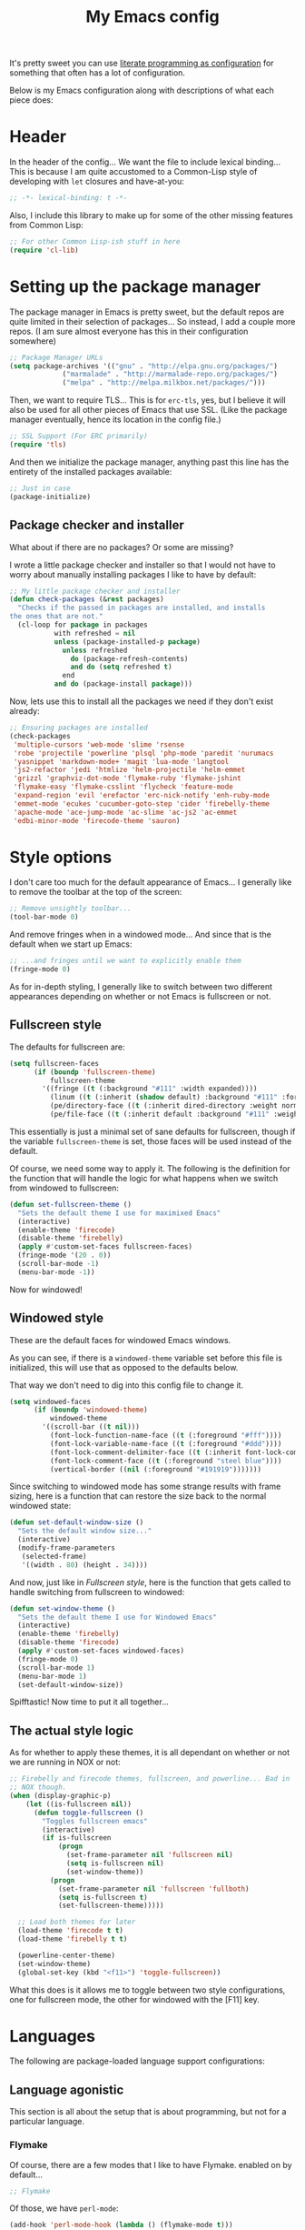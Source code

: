 #+TITLE:My Emacs config
#+STARTUP: hidestars

It's pretty sweet you can use [[info:org#Working with source code][literate programming as configuration]]
for something that often has a lot of configuration.

Below is my Emacs configuration along with descriptions of what each
piece does:

* Header
In the header of the config... We want the file to include lexical
binding... This is because I am quite accustomed to a Common-Lisp
style of developing with =let= closures and have-at-you:
#+BEGIN_SRC emacs-lisp :tangle yes :eval no :padline no
  ;; -*- lexical-binding: t -*-
#+END_SRC

Also, I include this library to make up for some of the other missing
features from Common Lisp:
#+BEGIN_SRC emacs-lisp :tangle yes
  ;; For other Common Lisp-ish stuff in here
  (require 'cl-lib)
#+END_SRC


* Setting up the package manager
The package manager in Emacs is pretty sweet, but the default repos
are quite limited in their selection of packages... So instead, I add
a couple more repos. (I am sure almost everyone has this in their
configuration somewhere)
#+BEGIN_SRC emacs-lisp :tangle yes
  ;; Package Manager URLs
  (setq package-archives '(("gnu" . "http://elpa.gnu.org/packages/")
               ("marmalade" . "http://marmalade-repo.org/packages/")
               ("melpa" . "http://melpa.milkbox.net/packages/")))
#+END_SRC

Then, we want to require TLS... This is for =erc-tls=, yes, but I
believe it will also be used for all other pieces of Emacs that use
SSL. (Like the package manager eventually, hence its location in the
config file.)
#+BEGIN_SRC emacs-lisp :tangle yes
  ;; SSL Support (For ERC primarily)
  (require 'tls)
#+END_SRC

And then we initialize the package manager, anything past this line
has the entirety of the installed packages available:
#+BEGIN_SRC emacs-lisp :tangle yes
  ;; Just in case
  (package-initialize)
#+END_SRC

** Package checker and installer
What about if there are no packages? Or some are missing?

I wrote a little package checker and installer so that I would not
have to worry about manually installing packages I like to have by
default:
#+BEGIN_SRC emacs-lisp :tangle yes
  ;; My little package checker and installer
  (defun check-packages (&rest packages)
    "Checks if the passed in packages are installed, and installs
  the ones that are not."
    (cl-loop for package in packages
             with refreshed = nil
             unless (package-installed-p package)
               unless refreshed
                 do (package-refresh-contents)
                 and do (setq refreshed t)
               end
             and do (package-install package)))
#+END_SRC

Now, lets use this to install all the packages we need if they don't
exist already:
#+BEGIN_SRC emacs-lisp :tangle yes
  ;; Ensuring packages are installed
  (check-packages
   'multiple-cursors 'web-mode 'slime 'rsense
   'robe 'projectile 'powerline 'plsql 'php-mode 'paredit 'nurumacs
   'yasnippet 'markdown-mode+ 'magit 'lua-mode 'langtool
   'js2-refactor 'jedi 'htmlize 'helm-projectile 'helm-emmet
   'grizzl 'graphviz-dot-mode 'flymake-ruby 'flymake-jshint
   'flymake-easy 'flymake-csslint 'flycheck 'feature-mode
   'expand-region 'evil 'erefactor 'erc-nick-notify 'enh-ruby-mode
   'emmet-mode 'ecukes 'cucumber-goto-step 'cider 'firebelly-theme
   'apache-mode 'ace-jump-mode 'ac-slime 'ac-js2 'ac-emmet
   'edbi-minor-mode 'firecode-theme 'sauron)
#+END_SRC


* Style options
I don't care too much for the default appearance of Emacs... I
generally like to remove the toolbar at the top of the screen:

#+BEGIN_SRC emacs-lisp :tangle yes
  ;; Remove unsightly toolbar...
  (tool-bar-mode 0)
#+END_SRC

And remove fringes when in a windowed mode... And since that is the
default when we start up Emacs:

#+BEGIN_SRC emacs-lisp :tangle yes
  ;; ...and fringes until we want to explicitly enable them
  (fringe-mode 0)
#+END_SRC

As for in-depth styling, I generally like to switch between two
different appearances depending on whether or not Emacs is fullscreen
or not.

** Fullscreen style
The defaults for fullscreen are:
#+BEGIN_SRC emacs-lisp :tangle yes
  (setq fullscreen-faces
        (if (boundp 'fullscreen-theme)
            fullscreen-theme
          '((fringe ((t (:background "#111" :width expanded))))
            (linum ((t (:inherit (shadow default) :background "#111" :foreground "#e0e0e0"))) t)
            (pe/directory-face ((t (:inherit dired-directory :weight normal :height 0.9))) t)
            (pe/file-face ((t (:inherit default :background "#111" :weight normal :height 0.9))) t))))
#+END_SRC

This essentially is just a minimal set of sane defaults for
fullscreen, though if the variable =fullscreen-theme= is set, those
faces will be used instead of the default.

Of course, we need some way to apply it. The following is the
definition for the function that will handle the logic for what
happens when we switch from windowed to fullscreen:
#+BEGIN_SRC emacs-lisp :tangle yes
  (defun set-fullscreen-theme ()
    "Sets the default theme I use for maximixed Emacs"
    (interactive)
    (enable-theme 'firecode)
    (disable-theme 'firebelly)
    (apply #'custom-set-faces fullscreen-faces)
    (fringe-mode '(20 . 0))
    (scroll-bar-mode -1)
    (menu-bar-mode -1))
#+END_SRC

Now for windowed!

** Windowed style
These are the default faces for windowed Emacs windows.

As you can see, if there is a =windowed-theme= variable set before
this file is initialized, this will use that as opposed to the
defaults below.

That way we don't need to dig into this config file to change it.
#+BEGIN_SRC emacs-lisp :tangle yes
  (setq windowed-faces
        (if (boundp 'windowed-theme)
            windowed-theme
          '((scroll-bar ((t nil)))
            (font-lock-function-name-face ((t (:foreground "#fff"))))
            (font-lock-variable-name-face ((t (:foreground "#ddd"))))
            (font-lock-comment-delimiter-face ((t (:inherit font-lock-comment-face :foreground "steel blue"))))
            (font-lock-comment-face ((t (:foreground "steel blue"))))
            (vertical-border ((nil (:foreground "#191919")))))))
#+END_SRC

Since switching to windowed mode has some strange results with frame
sizing, here is a function that can restore the size back to the
normal windowed state:
#+BEGIN_SRC emacs-lisp :tangle yes
  (defun set-default-window-size ()
    "Sets the default window size..."
    (interactive)
    (modify-frame-parameters
     (selected-frame)
     '((width . 80) (height . 34))))
#+END_SRC

And now, just like in [[Fullscreen style]], here is the function that gets
called to handle switching from fullscreen to windowed:

#+BEGIN_SRC emacs-lisp :tangle yes
  (defun set-window-theme ()
    "Sets the default theme I use for Windowed Emacs"
    (interactive)
    (enable-theme 'firebelly)
    (disable-theme 'firecode)
    (apply #'custom-set-faces windowed-faces)
    (fringe-mode 0)
    (scroll-bar-mode 1)
    (menu-bar-mode 1)
    (set-default-window-size))
#+END_SRC

Spifftastic! Now time to put it all together...

** The actual style logic
As for whether to apply these themes, it is all dependant on whether
or not we are running in NOX or not:
#+BEGIN_SRC emacs-lisp :tangle yes
  ;; Firebelly and firecode themes, fullscreen, and powerline... Bad in
  ;; NOX though.
  (when (display-graphic-p)
      (let ((is-fullscreen nil))
        (defun toggle-fullscreen ()
          "Toggles fullscreen emacs"
          (interactive)
          (if is-fullscreen
              (progn
                (set-frame-parameter nil 'fullscreen nil)
                (setq is-fullscreen nil)
                (set-window-theme))
            (progn
              (set-frame-parameter nil 'fullscreen 'fullboth)
              (setq is-fullscreen t)
              (set-fullscreen-theme)))))

    ;; Load both themes for later
    (load-theme 'firecode t t)
    (load-theme 'firebelly t t)

    (powerline-center-theme)
    (set-window-theme)
    (global-set-key (kbd "<f11>") 'toggle-fullscreen))
#+END_SRC

What this does is it allows me to toggle between two style
configurations, one for fullscreen mode, the other for windowed with
the [F11] key.


* Languages
The following are package-loaded language support configurations:

** Language agonistic
This section is all about the setup that is about programming, but not
for a particular language.

*** Flymake
Of course, there are a few modes that I like to have Flymake.
enabled on by default...
#+BEGIN_SRC emacs-lisp :tangle yes :eval no
  ;; Flymake
#+END_SRC

Of those, we have =perl-mode=:
#+BEGIN_SRC emacs-lisp :tangle yes :padline no
  (add-hook 'perl-mode-hook (lambda () (flymake-mode t)))
#+END_SRC

And =php-mode=:
#+BEGIN_SRC emacs-lisp :tangle yes :padline no
  (add-hook 'php-mode-hook (lambda () (flymake-mode t)))
#+END_SRC

*** Autocomplete
Autocomplete is magnificent. I will have it enabled for almost every
programming mode in existence.

#+BEGIN_SRC emacs-lisp :tangle yes
  (ac-config-default)
  (add-to-list 'ac-modes 'web-mode)
#+END_SRC

I added =web-mode= to the =ac-modes= list here because I think
=ac-modes= is set when you start =autocomplete= with
=ac-config-default=.

*** Compile
I generally like having a compile command as [F5]:
#+BEGIN_SRC emacs-lisp :tangle yes
  (define-key global-map (kbd "<f5>") 'compile)
#+END_SRC

No, compiling is not always relevant to all languages, but it doubles
as a quick command-line, which is almost always useful.

** C and C++
Emacs' [[info:Semantic][Semantic]] mode is really good at C... I have not tested it
extensively with C++ though.

But with it, we get definition jumping and some quite intelligent
=autocomplete=... So I simply define the jumping keybinding, the
=autocomplete= sources, and add it to both C and C++ modes as hooks:

#+BEGIN_SRC emacs-lisp :tangle yes
  ;; C and C++
  (defun c-modes-hook ()
    (semantic-mode)
    (local-set-key (kbd "s-<f3>") #'semantic-ia-fast-jump)
    (setq ac-sources '(ac-source-semantic
               ac-source-yasnippet)))
  (add-hook 'c-mode-hook 'c-modes-hook)
  (add-hook 'c++-mode-hook 'c-modes-hook)
#+END_SRC

** Clojure
All I do for Clojure is turn on =eldoc-mode=. The rest is handled by
CIDER:


#+BEGIN_SRC emacs-lisp :tangle yes
  ;; CIDER, Clojure
  (add-hook 'cider-mode-hook 'cider-turn-on-eldoc-mode)
#+END_SRC

** Common Lisp
The Common Lisp setup is largely just setting up Slime and Slime's
=autocomplete= source according to [[https://github.com/slime/slime][their Github page]].
#+BEGIN_SRC emacs-lisp :tangle yes
  ;; Common Lisp
  ;; Set your lisp system and, optionally, some contribs Common Lisp
  (setq slime-contribs '(slime-fancy slime-asdf))
  (add-hook 'slime-mode-hook 'set-up-slime-ac)
  (add-hook 'slime-repl-mode-hook 'set-up-slime-ac)
  (add-to-list 'ac-modes 'slime-repl-mode)
#+END_SRC

Nothing really special here.

** ELISP
#+BEGIN_SRC emacs-lisp :tangle yes :eval no
  ;; ELISP
#+END_SRC
My ELISP configuration is largely just setting up =erefactor= and then
adding it to the three ELISP modes.

So first I require the package:
#+BEGIN_SRC emacs-lisp :tangle yes
  (require 'erefactor)
#+END_SRC

Then I define a hook that turns on =erefactor='s scope highlighting,
=eldoc-mode=, and defines a key for to start refactoring:

#+BEGIN_SRC emacs-lisp :tangle yes
  ;; Hook for all ELISP modes
  (defun el-hook ()
    (define-key emacs-lisp-mode-map "\C-c\C-v" erefactor-map)
    (erefactor-lazy-highlight-turn-on)
    (eldoc-mode t))
#+END_SRC

Then I simply assign the function as a hook for all of the ELISP
modes:
#+BEGIN_SRC emacs-lisp :tangle yes
  ;; And assigning to said modes
  (add-hook 'emacs-lisp-mode-hook 'el-hook)
  (add-hook 'lisp-interaction-mode-hook 'el-hook)
  (add-hook 'ielm-mode-hook 'el-hook)
#+END_SRC

** Feature
#+BEGIN_SRC emacs-lisp :tangle yes :eval no
  ;; Feature mode
#+END_SRC

Since I work with [[https://cucumber.io/][Cucumber]] feature files reasonably often, I find it
useful to be able to jump right to the definition of some Cucumber
step I am looking at. I also like Slime's evaluation bindings, so I
emulate those here:
#+BEGIN_SRC emacs-lisp :tangle yes
  (add-hook 'feature-mode-hook
            (lambda ()
              (local-set-key (kbd "C-c C-c") 'feature-verify-scenario-at-pos)
              (local-set-key (kbd "C-c C-k") 'feature-verify-all-scenarios-in-buffer)
              (local-set-key (kbd "<f5>") 'feature-verify-all-scenarios-in-project)
              (local-set-key (kbd "s-<f3>") 'jump-to-cucumber-step)))
#+END_SRC

** HTML, JSP, PHP, and so on...
For most markup-centric web development, I start up =web-mode=:

#+BEGIN_SRC emacs-lisp :tangle yes
  ;; Web Mode for HTML, JSPs, etc...
  (add-to-list 'auto-mode-alist '("\\.[sj]?html?\\'" . web-mode))
  (add-to-list 'auto-mode-alist '("\\.jsp\\'" . web-mode))
  (add-to-list 'auto-mode-alist '("\\.phtml$" . web-mode))
  (add-to-list 'auto-mode-alist '("\\.php[34]?\\'" . web-mode))
  (add-to-list 'auto-mode-alist '("\\.erb$" . web-mode))
  (setq web-mode-engines-alist  '(("jsp" . "\\.tag\\'")))
#+END_SRC

I also start up [[http://emmet.io/][Emmet]] for =web-mode=, any =sgml-mode= derivative, and
for =css-mode=...

I also have a few other =web-mode= tweaks in the =web-mode-hook= I
define.
#+BEGIN_SRC emacs-lisp :tangle yes
  (defun web-mode-hook ()
    "Hooks for Web mode."
    (setq web-mode-html-offset 2)
    (setq web-mode-css-offset 2)
    (setq web-mode-script-offset 2)
    (emmet-mode 1)
    (setq emmet-indentation 2)
    (toggle-truncate-lines t)
    (yas-minor-mode 1))
  (add-hook 'web-mode-hook 'web-mode-hook)
  (add-hook 'sgml-mode-hook 'ac-emmet-html-setup)
  (add-hook 'css-mode-hook 'ac-emmet-css-setup)
#+END_SRC

** Java
I don't do much Java in Emacs, that generally is the job of Eclipse
because of its super-intelligent support, integration with
everything, and ridiculous debugger capabilities... But when I
do... I only have one real tweak to make:

#+BEGIN_SRC emacs-lisp :tangle yes
  ;; Java
  (add-hook 'java-mode-hook
            (lambda ()
              ;; Because these tend to be a lot longer than 80 width
              ;; and wrapping is ugly.
              (toggle-truncate-lines t)))
#+END_SRC

** JavaScript
#+BEGIN_SRC emacs-lisp :tangle yes :eval no
  ;; JavaScript
#+END_SRC
The support for JavaScript in Emacs is ridiculous. We have an entire
parser in the =js2-mode= package, which is very well-written.

#+BEGIN_SRC emacs-lisp :tangle yes
  (add-to-list 'auto-mode-alist '("\\.js\\'" . js2-mode))
#+END_SRC

And using this parser, we get things like =js2-refactor=, which
allows for advanced automatic refactoring like renaming variables and
extracting code blocks with intelligent attention to scope:

#+BEGIN_SRC emacs-lisp :tangle yes
  (require 'js2-refactor)
#+END_SRC

There is also great =autocomplete= support with =ac-js2=... And that
allows for scope-intelligent jumping to definitions:

#+BEGIN_SRC emacs-lisp :tangle yes
    (add-hook 'js2-mode-hook
          (lambda ()
            (ac-js2-mode)
            (local-set-key (kbd "s-<f3>") #'ac-js2-jump-to-definition)))
#+END_SRC

And even without =js2=, we still have external tools like =jshint=
which are integrated with =flymake=:
#+BEGIN_SRC emacs-lisp :tangle yes
  (require 'flymake-jshint)
#+END_SRC

** Markdown mode
#+BEGIN_SRC emacs-lisp :tangle yes :eval no
  ;; Markdown
#+END_SRC

As of the time of writing, I don't think markdown mode has it set
automagically start for files with the =.md= file extension, so:
#+BEGIN_SRC emacs-lisp :tangle yes
  (add-to-list 'auto-mode-alist '("\\.md$" . markdown-mode))
#+END_SRC

** Python
I don't really write Python, but for the times I do, Jedi is neat:
#+BEGIN_SRC emacs-lisp :tangle yes
  ;; Jedi, for Python sweetness
  (add-hook 'python-mode-hook
            (lambda ()
              (jedi:ac-setup)
              (setq jedi:complete-on-dot t)))
#+END_SRC

** Ruby
#+BEGIN_SRC emacs-lisp :tangle yes :eval no
  ;; Ruby support
#+END_SRC

The default Ruby mode in Emacs is pretty good, partially because it
was [[http://www.slideshare.net/yukihiro_matz/how-emacs-changed-my-life][written by Matz himself.]] But there is still room for improvement:

First off, when =ruby-mode= is loaded, we also want to load
=robe-mode=, which allows for using an interactive Ruby instance for
completion...

#+BEGIN_SRC emacs-lisp :tangle yes
  (add-hook 'ruby-mode-hook 'robe-mode)
#+END_SRC

And for error checking, we use =flymake-ruby=:
#+BEGIN_SRC emacs-lisp :tangle yes
  (add-hook 'ruby-mode-hook 'flymake-ruby-load)
#+END_SRC

There is an Enhanced Ruby Mode =enh-ruby=, though it is a bit finicky
currently, so I don't load it by default... But for the times I do
use it, I have defined this hook to configure it to use =robe-mode=
like normal Ruby mode and set up a bunch of =autocomplete= sources
for code assist:
#+BEGIN_SRC emacs-lisp :tangle yes
  (add-hook 'enh-ruby-mode-hook
            (lambda ()
              (robe-mode)
              (add-to-list 'ac-sources 'ac-source-robe)
              (add-to-list 'ac-sources 'ac-source-rsense-method)
              (add-to-list 'ac-sources 'ac-source-rsense-constant)))
#+END_SRC

** SQL
Emacs seems to fail at escaping backslashes in SQL files... So I have
slightly modified the syntax entry for the backslash character in SQL
files so it acts like a proper escape:
#+BEGIN_SRC emacs-lisp :tangle yes
  ;; SQL, fix buffer escaping
  (add-hook 'sql-mode-hook
            (lambda ()
              (modify-syntax-entry ?\\ "\\" sql-mode-syntax-table)))
#+END_SRC


* Utility
The following are things that are nice to have set up during normal
Emacs usage, but aren't for any type of task in particular.

** Sauron
#+BEGIN_SRC emacs-lisp :tangle yes :eval no
  ;; Supremely useful monitor -- Sauron
#+END_SRC

The all-seeing eye, Sauron is quite useful, though I want to add some
functionality to the modeline with it, so I make higher-priority
messages set a variable: =sauron-alert=:

#+BEGIN_SRC emacs-lisp :tangle yes
  (add-hook 'sauron-event-added-functions
            (lambda (what priority message &optional event)
              (when (<= 4 priority)
                (setq sauron-alert t))))
#+END_SRC

The above means you can do something like the following:
#+BEGIN_SRC emacs-lisp :tangle no
  (when (boundp 'sauron-alert)
    "Code goes here for when Suaron sees something, yo.")
#+END_SRC

And of course, to set it back to nothingness:
#+BEGIN_SRC emacs-lisp :tangle no
  (makunbound 'sauron-alert)
#+END_SRC

I actually use this in the modeline and have the modeline use the
following function to generate a spooky eye that notifies me if Sauron
has seen something of interest with clickable text to bring me to the
Sauron buffer:
#+BEGIN_SRC emacs-lisp :tangle no
  (defun make-sauron-text ()
    "Creates a clickable Sauron text that switches to the Sauron
  buffer."
    (let ((map (make-keymap)))
      (define-key map [follow-link]
        (lambda (pos)
          (makunbound 'sauron-alert)
          (switch-to-buffer "*Sauron*")))
      (propertize " 0"
                  'keymap map
                  'face 'compilation-error
                  'help-echo "Sauron has seen something"
                  'pointer 'hand)))
#+END_SRC

And because I get notified of high-priority events normally with the
above, I have no need for Sauron to be its own frame:
#+BEGIN_SRC emacs-lisp :tangle yes
  (setq sauron-separate-frame nil)
#+END_SRC

** Expand Region
Expand Region is a very handy package for selecting arbitrary blocks
of text, be it code or whatever.

#+BEGIN_SRC emacs-lisp :tangle yes
  ;; Expand region
  (require 'expand-region)
  (global-set-key (kbd "s-SPC") 'er/expand-region)
  (global-set-key (kbd "s-S-SPC") 'er/contract-region)
#+END_SRC

** Multiple Cursors
From the famous [[https://www.youtube.com/watch?v=jNa3axo40qM][Emacs Rocks video]] where it was introduced to the
masses, my configuration for this super-handy mode is as follows (Just
keybindings):

#+BEGIN_SRC emacs-lisp :tangle yes
  ;; Multiple-cursors
  (require 'multiple-cursors)
  (global-set-key (kbd "s-s") 'mc/mark-next-like-this)
  (global-set-key (kbd "C-s-s") 'mc/mark-all-like-this)
  (global-set-key (kbd "M-s-s") 'mc/mark-next-symbol-like-this)
  (global-set-key (kbd "s-S") 'mc/mark-sgml-tag-pair)
#+END_SRC

** Projectile
Another really handy usability mode: Projectile!

I use Projectile with Helm to browse to files in the current (Or any)
project really fast:
#+BEGIN_SRC emacs-lisp :tangle yes
  ;; Projectile
  (require 'grizzl)
  (setq projectile-enable-caching t)
  (setq projectile-completion-system 'grizzl)
  (global-set-key (kbd "s-f") 'helm-projectile)
  (global-set-key (kbd "C-s-f") 'helm-projectile-all)
#+END_SRC

And since I want to enable Projectile everywhere, because jumping
between files fast is very handy:
#+BEGIN_SRC emacs-lisp :tangle yes
  ;; Enable projectile
  (projectile-global-mode)
#+END_SRC

** Ace jump mode
=ace-jump-mode= is very handy for navigation regardless of mode, so:

#+BEGIN_SRC emacs-lisp :tangle yes
  (define-key global-map (kbd "s-/") 'ace-jump-mode)
  (define-key global-map (kbd "s-?") 'ace-jump-char-mode)
#+END_SRC

** Show parenthesis mode
To my knowledge, there is not a single mode where this minor mode
isn't helpful or mildly amusing.

#+BEGIN_SRC emacs-lisp :tangle yes
  (show-paren-mode)
#+END_SRC


* Org Mode
Org mode deserves a section for itself because it is just that
important.

My Org mode setup includes support for spell checking, grammar
checking, tangling source files from Org mode, =auto-fill=, and syntax
coloring:

#+BEGIN_SRC emacs-lisp :tangle yes
  ;; Org mode
  (require 'org-install)
  (require 'ob-tangle)
  (add-hook
   'org-mode-hook
   (lambda ()
     (progn
       (flyspell-mode t)
       (auto-fill-mode t)
       (setq-default indent-tabs-mode nil)
       (setq org-src-fontify-natively t)
       (setq org-export-latex-listings 'minted)

       ;; LanguageTool setup
       (require 'langtool))))
#+END_SRC

Nothing too crazy, because most of Org's default configuration is
pretty sweet.


* Variables
#+BEGIN_SRC emacs-lisp :tangle yes :eval no
  ;;;; Variables
#+END_SRC
There are some variables that I want to =setq= because I don't want
to have to customize them from their defaults.

** Lock Files
I really don't like Emacs lockfiles... They are annoying and mess up
an otherwise clean folder:
#+BEGIN_SRC emacs-lisp :tangle yes
  (setq create-lockfiles nil) ;; Nasty at times
#+END_SRC

** Tabs vs Spaces: The endless war
I am on the spaces side, because tab width screws up formatting
hardcore on things like Github if you want to do granular spacing and
their tabs are different from yours:
#+BEGIN_SRC emacs-lisp :tangle yes
  (setq-default indent-tabs-mode nil) ;; Screws up in other editors and Github
#+END_SRC

Come at me bro.

** Auto-backup config
Stolen from [[http://emacswiki.org/emacs/BackupDirectory][here]]... Very useful to have backup files not mess up the
current folder, and yet still exist:
#+BEGIN_SRC emacs-lisp :tangle yes
  ;; Auto-backups
  (setq backup-by-copying t      ; don't clobber symlinks
        backup-directory-alist
        '(("." . "~/.saves"))    ; don't litter my fs tree
        delete-old-versions t
        kept-new-versions 6
        kept-old-versions 2
        version-control t)       ; use versioned backups
  (setq backup-directory-alist `((".*" . ,temporary-file-directory)))
  (setq auto-save-file-name-transforms `((".*" ,temporary-file-directory t)))
#+END_SRC


* Aliases
Aliases to replace one piece of functionality with another is
super-handy.

** Yes and No questions
Having to type "yes" is annoying when I just want to do something
simple... So, I alias =yes-or-no-p= to the single-keystroke
equivalent:

#+BEGIN_SRC emacs-lisp :tangle yes
  ;; Make boolean questions less annoying
  (defalias 'yes-or-no-p 'y-or-n-p)
#+END_SRC


* Hooks
Hooks! A few small tweaks to suit my work style.

#+BEGIN_SRC emacs-lisp :tangle yes :eval no
  ;;;; Hooks
#+END_SRC

First of all, I dislike having messy whitespace in the files I am
working with, so I am sure to delete trailing whitespace whenever I
save a file... (This might become a problem sometime down the line,
but so far everything is good.)

#+BEGIN_SRC emacs-lisp :tangle yes
  (add-hook 'before-save-hook 'delete-trailing-whitespace)
#+END_SRC


* Metadata                                                         :noexport:
#  LocalWords:  elisp LocalWords Flymake padline modeline hidestars
#  LocalWords:  config http TLS tls alist Matz JSPs langtool
#  LocalWords:  Spifftastic Autocomplete
